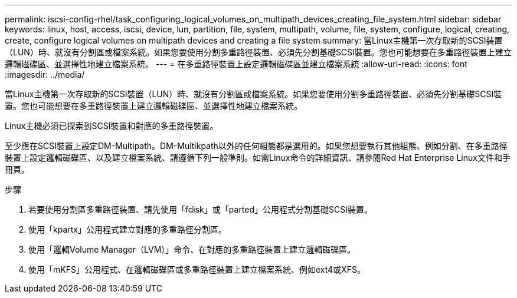 ---
permalink: iscsi-config-rhel/task_configuring_logical_volumes_on_multipath_devices_creating_file_system.html 
sidebar: sidebar 
keywords: linux, host, access, iscsi, device, lun, partition, file, system, multipath, volume, file, system, configure, logical, creating, create, configure logical volumes on multipath devices and creating a file system 
summary: 當Linux主機第一次存取新的SCSI裝置（LUN）時、就沒有分割區或檔案系統。如果您要使用分割多重路徑裝置、必須先分割基礎SCSI裝置。您也可能想要在多重路徑裝置上建立邏輯磁碟區、並選擇性地建立檔案系統。 
---
= 在多重路徑裝置上設定邏輯磁碟區並建立檔案系統
:allow-uri-read: 
:icons: font
:imagesdir: ../media/


[role="lead"]
當Linux主機第一次存取新的SCSI裝置（LUN）時、就沒有分割區或檔案系統。如果您要使用分割多重路徑裝置、必須先分割基礎SCSI裝置。您也可能想要在多重路徑裝置上建立邏輯磁碟區、並選擇性地建立檔案系統。

Linux主機必須已探索到SCSI裝置和對應的多重路徑裝置。

至少應在SCSI裝置上設定DM-Multipath。DM-Multikpath以外的任何組態都是選用的。如果您想要執行其他組態、例如分割、在多重路徑裝置上設定邏輯磁碟區、以及建立檔案系統、請遵循下列一般準則。如需Linux命令的詳細資訊、請參閱Red Hat Enterprise Linux文件和手冊頁。

.步驟
. 若要使用分割區多重路徑裝置、請先使用「fdisk」或「parted」公用程式分割基礎SCSI裝置。
. 使用「kpartx」公用程式建立對應的多重路徑分割區。
. 使用「邏輯Volume Manager（LVM）」命令、在對應的多重路徑裝置上建立邏輯磁碟區。
. 使用「mKFS」公用程式、在邏輯磁碟區或多重路徑裝置上建立檔案系統、例如ext4或XFS。

